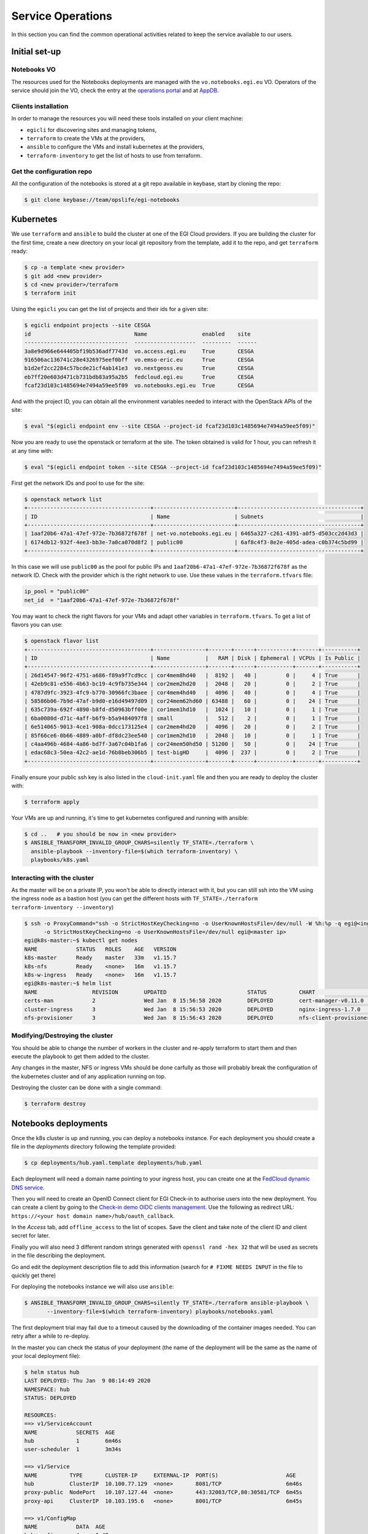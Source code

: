 Service Operations
------------------

In this section you can find the common operational activities related to keep
the service available to our users.

Initial set-up
==============

Notebooks VO
::::::::::::

The resources used for the Notebooks deployments are managed with the 
``vo.notebooks.egi.eu`` VO. Operators of the service should join the VO, check
the entry at the `operations portal <https://operations-portal.egi.eu/vo/view/voname/vo.notebooks.egi.eu>`_
and at `AppDB <https://appdb.egi.eu/store/vo/vo.notebooks.egi.eu>`_.

Clients installation
::::::::::::::::::::

In order to manage the resources you will need these tools installed
on your client machine:

* ``egicli`` for discovering sites and managing tokens,

* ``terraform`` to create the VMs at the providers,

* ``ansible`` to configure the VMs and install kubernetes at the providers,

* ``terraform-inventory`` to get the list of hosts to use from terraform.

Get the configuration repo
::::::::::::::::::::::::::

All the configuration of the notebooks is stored at a git repo available in 
keybase, start by cloning the repo:

.. code-block:: shell
   
   $ git clone keybase://team/opslife/egi-notebooks

Kubernetes
==========

We use ``terraform`` and ``ansible`` to build the cluster at one of the EGI Cloud
providers. If you are building the cluster for the first time, create a new
directory on your local git repository from the template, add it to the
repo, and get ``terraform`` ready:

.. code-block:: shell

   $ cp -a template <new provider>
   $ git add <new provider>
   $ cd <new provider>/terraform
   $ terraform init

Using the ``egicli`` you can get the list of projects and their ids
for a given site:

.. code-block:: shell

   $ egicli endpoint projects --site CESGA
   id                                Name                 enabled    site
   --------------------------------  -------------------  ---------  ------
   3a8e9d966e644405bf19b536adf7743d  vo.access.egi.eu     True       CESGA
   916506ac136741c28e4326975eef0bff  vo.emso-eric.eu      True       CESGA
   b1d2ef2cc2284c57bcde21cf4ab141e3  vo.nextgeoss.eu      True       CESGA
   eb7ff20e603d471cb731bdb83a95a2b5  fedcloud.egi.eu      True       CESGA
   fcaf23d103c1485694e7494a59ee5f09  vo.notebooks.egi.eu  True       CESGA

And with the project ID, you can obtain all the environment variables needed
to interact with the OpenStack APIs of the site:

.. code-block:: shell

   $ eval "$(egicli endpoint env --site CESGA --project-id fcaf23d103c1485694e7494a59ee5f09)"

Now you are ready to use the openstack or terraform at the site. The token
obtained is valid for 1 hour, you can refresh it at any time with:

.. code-block:: shell

   $ eval "$(egicli endpoint token --site CESGA --project-id fcaf23d103c1485694e7494a59ee5f09)"

First get the network IDs and pool to use for the site:

.. code-block:: shell

   $ openstack network list
   +--------------------------------------+-------------------------+--------------------------------------+
   | ID                                   | Name                    | Subnets                              |
   +--------------------------------------+-------------------------+--------------------------------------+
   | 1aaf20b6-47a1-47ef-972e-7b36872f678f | net-vo.notebooks.egi.eu | 6465a327-c261-4391-a0f5-d503cc2d43d3 |
   | 6174db12-932f-4ee3-bb3e-7a0ca070d8f2 | public00                | 6af8c4f3-8e2e-405d-adea-c0b374c5bd99 |
   +--------------------------------------+-------------------------+--------------------------------------+

In this case we will use ``public00`` as the pool for public IPs and 
``1aaf20b6-47a1-47ef-972e-7b36872f678f`` as the network ID. Check with the provider
which is the right network to use. Use these values in the ``terraform.tfvars``
file:

.. code-block:: terraform

   ip_pool = "public00"
   net_id  = "1aaf20b6-47a1-47ef-972e-7b36872f678f"

You may want to check the right flavors for your VMs and adapt other variables
in ``terraform.tfvars``. To get a list of flavors you can use:

.. code-block:: shell

   $ openstack flavor list
   +--------------------------------------+----------------+-------+------+-----------+-------+-----------+
   | ID                                   | Name           |   RAM | Disk | Ephemeral | VCPUs | Is Public |
   +--------------------------------------+----------------+-------+------+-----------+-------+-----------+
   | 26d14547-96f2-4751-a686-f89a9f7cd9cc | cor4mem8hd40   |  8192 |   40 |         0 |     4 | True      |
   | 42eb9c81-e556-4b63-bc19-4c9fb735e344 | cor2mem2hd20   |  2048 |   20 |         0 |     2 | True      |
   | 4787d9fc-3923-4fc9-b770-30966fc3baee | cor4mem4hd40   |  4096 |   40 |         0 |     4 | True      |
   | 58586b06-7b9d-47af-b9d0-e16d49497d09 | cor24mem62hd60 | 63488 |   60 |         0 |    24 | True      |
   | 635c739a-692f-4890-b8fd-d50963bff00e | cor1mem1hd10   |  1024 |   10 |         0 |     1 | True      |
   | 6ba0080d-d71c-4aff-b6f9-b5a9484097f8 | small          |   512 |    2 |         0 |     1 | True      |
   | 6e514065-9013-4ce1-908a-0dcc173125e4 | cor2mem4hd20   |  4096 |   20 |         0 |     2 | True      |
   | 85f66ce6-0b66-4889-a0bf-df8dc23ee540 | cor1mem2hd10   |  2048 |   10 |         0 |     1 | True      |
   | c4aa496b-4684-4a86-bd7f-3a67c04b1fa6 | cor24mem50hd50 | 51200 |   50 |         0 |    24 | True      |
   | edac68c3-50ea-42c2-ae1d-76b8beb306b5 | test-bigHD     |  4096 |  237 |         0 |     2 | True      |
   +--------------------------------------+----------------+-------+------+-----------+-------+-----------+

Finally ensure your public ssh key is also listed in the ``cloud-init.yaml``
file and then you are ready to deploy the cluster with:

.. code-block:: shell

   $ terraform apply

Your VMs are up and running, it's time to get kubernetes configured and running
with ansible:

.. code-block:: shell
  
   $ cd ..   # you should be now in <new provider>
   $ ANSIBLE_TRANSFORM_INVALID_GROUP_CHARS=silently TF_STATE=./terraform \
     ansible-playbook --inventory-file=$(which terraform-inventory) \
     playbooks/k8s.yaml

Interacting with the cluster
::::::::::::::::::::::::::::

As the master will be on a private IP, you won't be able to directly interact
with it, but you can still ssh into the VM using the ingress node as a bastion
host (you can get the different hosts with ``TF_STATE=./terraform terraform-inventory --inventory``)

.. code-block:: shell
   
   $ ssh -o ProxyCommand="ssh -o StrictHostKeyChecking=no -o UserKnownHostsFile=/dev/null -W %h:%p -q egi@<ingress ip>" \
         -o StrictHostKeyChecking=no -o UserKnownHostsFile=/dev/null egi@<master ip>
   egi@k8s-master:~$ kubectl get nodes
   NAME            STATUS   ROLES    AGE   VERSION
   k8s-master      Ready    master   33m   v1.15.7
   k8s-nfs         Ready    <none>   16m   v1.15.7
   k8s-w-ingress   Ready    <none>   16m   v1.15.7
   egi@k8s-master:~$ helm list
   NAME           	REVISION	UPDATED                 	STATUS  	CHART                       	APP VERSION	NAMESPACE   
   certs-man      	2       	Wed Jan  8 15:56:58 2020	DEPLOYED	cert-manager-v0.11.0        	v0.11.0    	cert-manager
   cluster-ingress	3       	Wed Jan  8 15:56:53 2020	DEPLOYED	nginx-ingress-1.7.0         	0.24.1     	kube-system 
   nfs-provisioner	3       	Wed Jan  8 15:56:43 2020	DEPLOYED	nfs-client-provisioner-1.2.8	3.1.0      	kube-system 


Modifying/Destroying the cluster
::::::::::::::::::::::::::::::::

You should be able to change the number of workers in the cluster and re-apply
terraform to start them and then execute the playbook to get them added to the
cluster.

Any changes in the master, NFS or ingress VMs should be done carfully as those
will probably break the configuration of the kubernetes cluster and of any
application running on top.

.. TODO: remove nodes?

.. TODO: update master/ingress/nfs

Destroying the cluster can be done with a single command:

.. code-block:: shell

   $ terraform destroy

Notebooks deployments
=====================

Once the k8s cluster is up and running, you can deploy a notebooks instance.
For each deployment you should create a file in the `deployments` directory
following the template provided:

.. code-block:: shell

   $ cp deployments/hub.yaml.template deployments/hub.yaml

Each deployment will need a domain name pointing to your ingress host, you
can create one at the `FedCloud dynamic DNS service <https://nsupdate.fedcloud.eu/>`_.

Then you will need to create an OpenID Connect client for EGI Check-in to authorise users
into the new deployment. You can create a client by going to the `Check-in demo
OIDC clients management <https://aai-demo.egi.eu/oidc/manage/admin/clients>`_.
Use the following as redirect URL: ``https://<your host domain name>/hub/oauth_callback``.

In the `Access` tab, add ``offline_access`` to the list of scopes. Save the
client and take note of the client ID and client secret for later.

Finally you will also need 3 different random strings generated with
``openssl rand -hex 32`` that will be used as secrets in the file describing 
the deployment. 

Go and edit the deployment description file to add this information (search for
``# FIXME NEEDS INPUT`` in the file to quickly get there)

For deploying the notebooks instance we will also use ``ansible``:

.. code-block:: shell

   $ ANSIBLE_TRANSFORM_INVALID_GROUP_CHARS=silently TF_STATE=./terraform ansible-playbook \
          --inventory-file=$(which terraform-inventory) playbooks/notebooks.yaml
   
The first deployment trial may fail due to a timeout caused by the downloading
of the container images needed. You can retry after a while to re-deploy.

In the master you can check the status of your deployment (the name of the
deployment will be the same as the name of your local deployment file):

.. code-block:: shell

   $ helm status hub
   LAST DEPLOYED: Thu Jan  9 08:14:49 2020
   NAMESPACE: hub
   STATUS: DEPLOYED

   RESOURCES:
   ==> v1/ServiceAccount
   NAME            SECRETS  AGE
   hub             1        6m46s
   user-scheduler  1        3m34s

   ==> v1/Service
   NAME          TYPE       CLUSTER-IP     EXTERNAL-IP  PORT(S)                     AGE
   hub           ClusterIP  10.100.77.129  <none>       8081/TCP                    6m46s
   proxy-public  NodePort   10.107.127.44  <none>       443:32083/TCP,80:30581/TCP  6m45s
   proxy-api     ClusterIP  10.103.195.6   <none>       8001/TCP                    6m45s

   ==> v1/ConfigMap
   NAME            DATA  AGE
   hub-config      4     6m47s
   user-scheduler  1     3m35s

   ==> v1/PersistentVolumeClaim
   NAME        STATUS   VOLUME               CAPACITY  ACCESS MODES  STORAGECLASS  AGE
   hub-db-dir  Pending  managed-nfs-storage  6m46s

   ==> v1/ClusterRole
   NAME                              AGE
   hub-user-scheduler-complementary  3m34s

   ==> v1/ClusterRoleBinding
   NAME                              AGE
   hub-user-scheduler-base           3m34s
   hub-user-scheduler-complementary  3m34s

   ==> v1/RoleBinding
   NAME  AGE
   hub   6m46s

   ==> v1/Pod(related)
   NAME                            READY  STATUS   RESTARTS  AGE
   continuous-image-puller-flf5t   1/1    Running  0         3m34s
   continuous-image-puller-scr49   1/1    Running  0         3m34s
   hub-569596fc54-vjbms            0/1    Pending  0         3m30s
   proxy-79fb6d57c5-nj8n2          1/1    Running  0         2m22s
   user-scheduler-9685d654b-9zt5d  1/1    Running  0         3m30s
   user-scheduler-9685d654b-k8v9p  1/1    Running  0         3m30s

   ==> v1/Secret
   NAME        TYPE    DATA  AGE
   hub-secret  Opaque  3     6m47s

   ==> v1/DaemonSet
   NAME                     DESIRED  CURRENT  READY  UP-TO-DATE  AVAILABLE  NODE SELECTOR  AGE
   continuous-image-puller  2        2        2      2           2          <none>         3m34s

   ==> v1/Deployment
   NAME            DESIRED  CURRENT  UP-TO-DATE  AVAILABLE  AGE
   hub             1        1        1           0          6m45s
   proxy           1        1        1           1          6m45s
   user-scheduler  2        2        2           2          3m32s

   ==> v1/StatefulSet
   NAME              DESIRED  CURRENT  AGE
   user-placeholder  0        0        6m44s

   ==> v1beta1/Ingress
   NAME        HOSTS                                 ADDRESS  PORTS  AGE
   jupyterhub  notebooktest.fedcloud-tf.fedcloud.eu  80, 443  6m44s

   ==> v1beta1/PodDisruptionBudget
   NAME              MIN AVAILABLE  MAX UNAVAILABLE  ALLOWED DISRUPTIONS  AGE
   hub               1              N/A              0                    6m48s
   proxy             1              N/A              0                    6m48s
   user-placeholder  0              N/A              0                    6m48s
   user-scheduler    1              N/A              1                    6m47s

   ==> v1/Role
   NAME  AGE
   hub   6m46s


   NOTES:
   Thank you for installing JupyterHub!

   Your release is named hub and installed into the namespace hub.

   You can find if the hub and proxy is ready by doing:

   kubectl --namespace=hub get pod

   and watching for both those pods to be in status 'Running'.

   You can find the public IP of the JupyterHub by doing:

   kubectl --namespace=hub get svc proxy-public

   It might take a few minutes for it to appear!

   Note that this is still an alpha release! If you have questions, feel free to
   1. Read the guide at https://z2jh.jupyter.org
   2. Chat with us at https://gitter.im/jupyterhub/jupyterhub
   3. File issues at https://github.com/jupyterhub/zero-to-jupyterhub-k8s/issues

Updating a deployment
:::::::::::::::::::::

Just edit the deployment description file and run ansible again. The helm will
be upgraded at the cluster.

.. TODO:
   prometheus
   grafana
   accounting
   backups
   capacity management 
   share the terraform status
